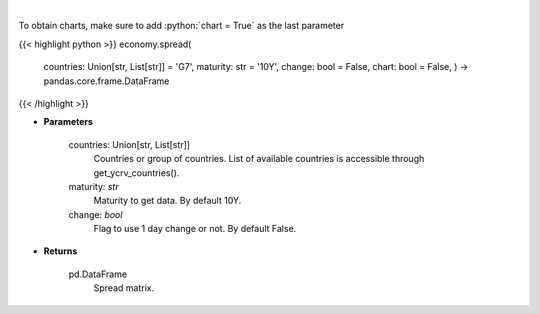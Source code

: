 .. role:: python(code)
    :language: python
    :class: highlight

|

.. raw:: html

    <h3>
    > Get spread matrix. [Source: Investing.com]
    </h3>

To obtain charts, make sure to add :python:`chart = True` as the last parameter

{{< highlight python >}}
economy.spread(
    countries: Union[str, List[str]] = 'G7',
    maturity: str = '10Y',
    change: bool = False,
    chart: bool = False,
    ) -> pandas.core.frame.DataFrame
{{< /highlight >}}

* **Parameters**

    countries: Union[str, List[str]]
        Countries or group of countries. List of available countries is accessible through get_ycrv_countries().
    maturity: *str*
        Maturity to get data. By default 10Y.
    change: *bool*
        Flag to use 1 day change or not. By default False.

    
* **Returns**

    pd.DataFrame
        Spread matrix.

    